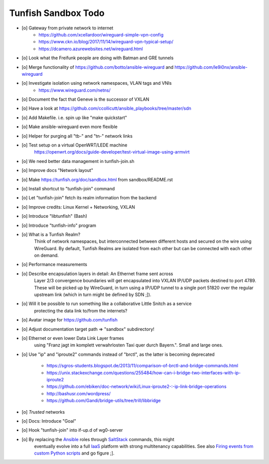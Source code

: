 ####################
Tunfish Sandbox Todo
####################

- [o] Gateway from private network to internet
    - https://github.com/xcellardoor/wireguard-simple-vpn-config
    - https://www.ckn.io/blog/2017/11/14/wireguard-vpn-typical-setup/
    - https://dcamero.azurewebsites.net/wireguard.html
- [o] Look what the Freifunk people are doing with Batman and GRE tunnels
- [o] Merge functionality of https://github.com/botto/ansible-wireguard and https://github.com/le9i0nx/ansible-wireguard
- [o] Investigate isolation using network namespaces, VLAN tags and VNIs
    - https://www.wireguard.com/netns/
- [o] Document the fact that Geneve is the successor of VXLAN
- [o] Have a look at https://github.com/ccollicutt/ansible_playbooks/tree/master/sdn
- [o] Add Makefile. i.e. spin up like "make quickstart"
- [o] Make ansible-wireguard even more flexible
- [o] Helper for purging all "tb-" and "tn-" network links
- [o] Test setup on a virtual OpenWRT/LEDE machine
      https://openwrt.org/docs/guide-developer/test-virtual-image-using-armvirt
- [o] We need better data management in tunfish-join.sh
- [o] Improve docs "Network layout"
- [o] Make https://tunfish.org/doc/sandbox.html from sandbox/README.rst
- [o] Install shortcut to "tunfish-join" command
- [o] Let "tunfish-join" fetch its realm information from the backend
- [o] Improve credits: Linux Kernel + Networking, VXLAN
- [o] Introduce "libtunfish" (Bash)
- [o] Introduce "tunfish-info" program
- [o] What is a Tunfish Realm?
      Think of network namespaces, but interconnected between different hosts
      and secured on the wire using WireGuard. By default, Tunfish Realms are
      isolated from each other but can be connected with each other on demand.
- [o] Performance measurements
- [o] Describe encapsulation layers in detail: An Ethernet frame sent across
      Layer 2/3 convergence boundaries will get encapsulated into VXLAN
      IP/UDP packets destined to port 4789. These will be picked up by
      WireGuard, in turn using a IP/UDP tunnel to a single port 51820
      over the regular upstream link (which in turn might be defined by SDN ;]).
- [o] Will it be possible to run something like a collaborative Little Snitch as a service
      protecting the data link to/from the internets?
- [o] Avatar image for https://github.com/tunfish
- [o] Adjust documentation target path => "sandbox" subdirectory!
- [o] Ethernet or even lower Data Link Layer frames
      using "Franz jagt im komplett verwahrlosten Taxi quer durch Bayern.". Small and large ones.
- [o] Use "ip" and "iproute2" commands instead of "brctl", as the latter is becoming deprecated

    - https://sgros-students.blogspot.de/2013/11/comparison-of-brctl-and-bridge-commands.html
    - https://unix.stackexchange.com/questions/255484/how-can-i-bridge-two-interfaces-with-ip-iproute2
    - https://github.com/ebiken/doc-network/wiki/Linux-iproute2-:-ip-link-bridge-operations
    - http://bashusr.com/wordpress/
    - https://github.com/Gandi/bridge-utils/tree/trill/libbridge
- [o] *Trusted* networks
- [o] Docs: Introduce "Goal"
- [o] Hook "tunfish-join" into if-up.d of wg0-server
- [o] By replacing the Ansible_ roles through SaltStack_ commands, this might
      eventually evolve into a full IaaS_ platform with strong multitenancy capabilities.
      See also `Firing events from custom Python scripts`_ and go figure ;].


.. _Ansible: https://www.ansible.com/
.. _SaltStack: https://saltstack.com/
.. _Firing events from custom Python scripts: https://docs.saltstack.com/en/latest/topics/event/events.html#from-custom-python-scripts
.. _IaaS: https://en.wikipedia.org/wiki/Infrastructure_as_a_service
